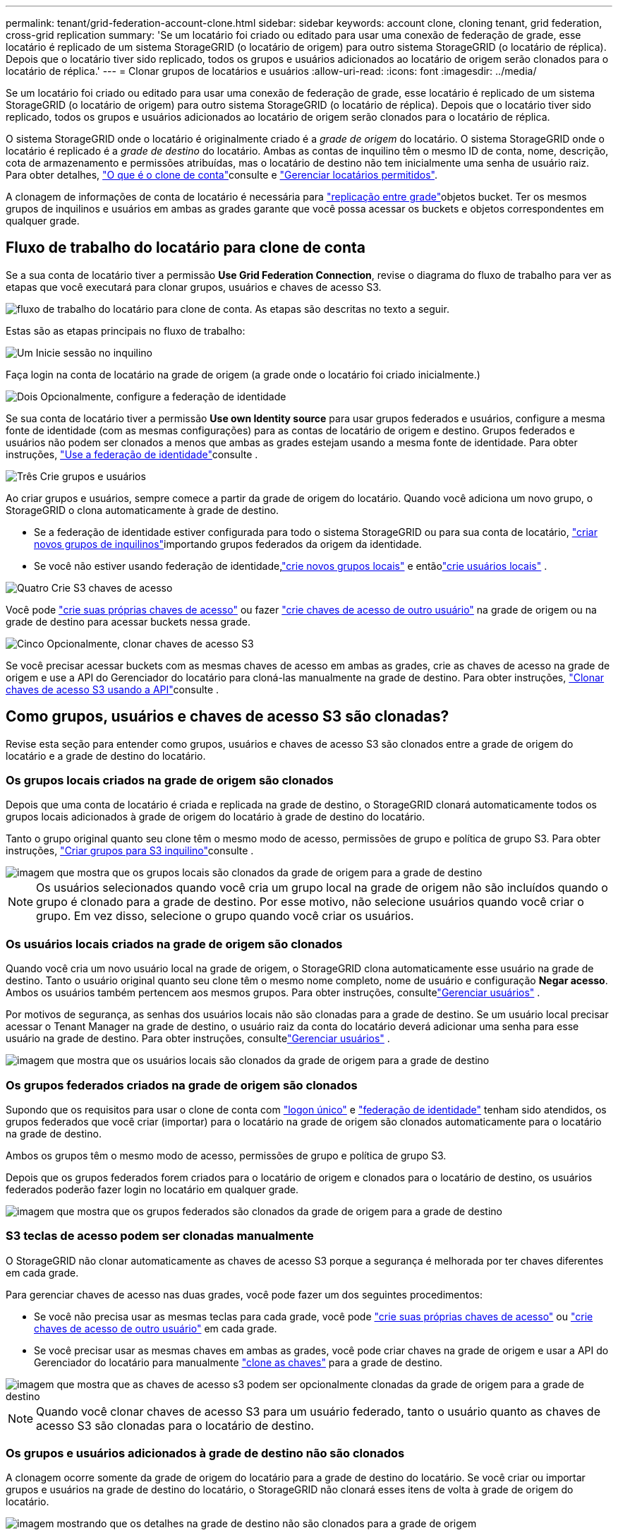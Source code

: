 ---
permalink: tenant/grid-federation-account-clone.html 
sidebar: sidebar 
keywords: account clone, cloning tenant, grid federation, cross-grid replication 
summary: 'Se um locatário foi criado ou editado para usar uma conexão de federação de grade, esse locatário é replicado de um sistema StorageGRID (o locatário de origem) para outro sistema StorageGRID (o locatário de réplica). Depois que o locatário tiver sido replicado, todos os grupos e usuários adicionados ao locatário de origem serão clonados para o locatário de réplica.' 
---
= Clonar grupos de locatários e usuários
:allow-uri-read: 
:icons: font
:imagesdir: ../media/


[role="lead"]
Se um locatário foi criado ou editado para usar uma conexão de federação de grade, esse locatário é replicado de um sistema StorageGRID (o locatário de origem) para outro sistema StorageGRID (o locatário de réplica). Depois que o locatário tiver sido replicado, todos os grupos e usuários adicionados ao locatário de origem serão clonados para o locatário de réplica.

O sistema StorageGRID onde o locatário é originalmente criado é a _grade de origem_ do locatário. O sistema StorageGRID onde o locatário é replicado é a _grade de destino_ do locatário. Ambas as contas de inquilino têm o mesmo ID de conta, nome, descrição, cota de armazenamento e permissões atribuídas, mas o locatário de destino não tem inicialmente uma senha de usuário raiz. Para obter detalhes, link:../admin/grid-federation-what-is-account-clone.html["O que é o clone de conta"]consulte e link:../admin/grid-federation-manage-tenants.html["Gerenciar locatários permitidos"].

A clonagem de informações de conta de locatário é necessária para link:../admin/grid-federation-what-is-cross-grid-replication.html["replicação entre grade"]objetos bucket. Ter os mesmos grupos de inquilinos e usuários em ambas as grades garante que você possa acessar os buckets e objetos correspondentes em qualquer grade.



== Fluxo de trabalho do locatário para clone de conta

Se a sua conta de locatário tiver a permissão *Use Grid Federation Connection*, revise o diagrama do fluxo de trabalho para ver as etapas que você executará para clonar grupos, usuários e chaves de acesso S3.

image::../media/grid-federation-account-clone-workflow-tm.png[fluxo de trabalho do locatário para clone de conta. As etapas são descritas no texto a seguir.]

Estas são as etapas principais no fluxo de trabalho:

.image:https://raw.githubusercontent.com/NetAppDocs/common/main/media/number-1.png["Um"] Inicie sessão no inquilino
[role="quick-margin-para"]
Faça login na conta de locatário na grade de origem (a grade onde o locatário foi criado inicialmente.)

.image:https://raw.githubusercontent.com/NetAppDocs/common/main/media/number-2.png["Dois"] Opcionalmente, configure a federação de identidade
[role="quick-margin-para"]
Se sua conta de locatário tiver a permissão *Use own Identity source* para usar grupos federados e usuários, configure a mesma fonte de identidade (com as mesmas configurações) para as contas de locatário de origem e destino. Grupos federados e usuários não podem ser clonados a menos que ambas as grades estejam usando a mesma fonte de identidade. Para obter instruções, link:using-identity-federation.html["Use a federação de identidade"]consulte .

.image:https://raw.githubusercontent.com/NetAppDocs/common/main/media/number-3.png["Três"] Crie grupos e usuários
[role="quick-margin-para"]
Ao criar grupos e usuários, sempre comece a partir da grade de origem do locatário. Quando você adiciona um novo grupo, o StorageGRID o clona automaticamente à grade de destino.

[role="quick-margin-list"]
* Se a federação de identidade estiver configurada para todo o sistema StorageGRID ou para sua conta de locatário, link:creating-groups-for-s3-tenant.html["criar novos grupos de inquilinos"]importando grupos federados da origem da identidade.


[role="quick-margin-list"]
* Se você não estiver usando federação de identidade,link:creating-groups-for-s3-tenant.html["crie novos grupos locais"] e entãolink:manage-users.html["crie usuários locais"] .


.image:https://raw.githubusercontent.com/NetAppDocs/common/main/media/number-4.png["Quatro"] Crie S3 chaves de acesso
[role="quick-margin-para"]
Você pode link:creating-your-own-s3-access-keys.html["crie suas próprias chaves de acesso"] ou fazer link:creating-another-users-s3-access-keys.html["crie chaves de acesso de outro usuário"] na grade de origem ou na grade de destino para acessar buckets nessa grade.

.image:https://raw.githubusercontent.com/NetAppDocs/common/main/media/number-5.png["Cinco"] Opcionalmente, clonar chaves de acesso S3
[role="quick-margin-para"]
Se você precisar acessar buckets com as mesmas chaves de acesso em ambas as grades, crie as chaves de acesso na grade de origem e use a API do Gerenciador do locatário para cloná-las manualmente na grade de destino. Para obter instruções, link:../tenant/grid-federation-clone-keys-with-api.html["Clonar chaves de acesso S3 usando a API"]consulte .



== Como grupos, usuários e chaves de acesso S3 são clonadas?

Revise esta seção para entender como grupos, usuários e chaves de acesso S3 são clonados entre a grade de origem do locatário e a grade de destino do locatário.



=== Os grupos locais criados na grade de origem são clonados

Depois que uma conta de locatário é criada e replicada na grade de destino, o StorageGRID clonará automaticamente todos os grupos locais adicionados à grade de origem do locatário à grade de destino do locatário.

Tanto o grupo original quanto seu clone têm o mesmo modo de acesso, permissões de grupo e política de grupo S3. Para obter instruções, link:creating-groups-for-s3-tenant.html["Criar grupos para S3 inquilino"]consulte .

image::../media/grid-federation-account-clone.png[imagem que mostra que os grupos locais são clonados da grade de origem para a grade de destino]


NOTE: Os usuários selecionados quando você cria um grupo local na grade de origem não são incluídos quando o grupo é clonado para a grade de destino. Por esse motivo, não selecione usuários quando você criar o grupo. Em vez disso, selecione o grupo quando você criar os usuários.



=== Os usuários locais criados na grade de origem são clonados

Quando você cria um novo usuário local na grade de origem, o StorageGRID clona automaticamente esse usuário na grade de destino.  Tanto o usuário original quanto seu clone têm o mesmo nome completo, nome de usuário e configuração *Negar acesso*.  Ambos os usuários também pertencem aos mesmos grupos. Para obter instruções, consultelink:manage-users.html["Gerenciar usuários"] .

Por motivos de segurança, as senhas dos usuários locais não são clonadas para a grade de destino.  Se um usuário local precisar acessar o Tenant Manager na grade de destino, o usuário raiz da conta do locatário deverá adicionar uma senha para esse usuário na grade de destino. Para obter instruções, consultelink:manage-users.html["Gerenciar usuários"] .

image::../media/grid-federation-local-user-clone.png[imagem que mostra que os usuários locais são clonados da grade de origem para a grade de destino]



=== Os grupos federados criados na grade de origem são clonados

Supondo que os requisitos para usar o clone de conta com link:../admin/grid-federation-what-is-account-clone.html#account-clone-sso["logon único"] e link:../admin/grid-federation-what-is-account-clone.html#account-clone-identity-federation["federação de identidade"] tenham sido atendidos, os grupos federados que você criar (importar) para o locatário na grade de origem são clonados automaticamente para o locatário na grade de destino.

Ambos os grupos têm o mesmo modo de acesso, permissões de grupo e política de grupo S3.

Depois que os grupos federados forem criados para o locatário de origem e clonados para o locatário de destino, os usuários federados poderão fazer login no locatário em qualquer grade.

image::../media/grid-federation-federated-group-clone.png[imagem que mostra que os grupos federados são clonados da grade de origem para a grade de destino]



=== S3 teclas de acesso podem ser clonadas manualmente

O StorageGRID não clonar automaticamente as chaves de acesso S3 porque a segurança é melhorada por ter chaves diferentes em cada grade.

Para gerenciar chaves de acesso nas duas grades, você pode fazer um dos seguintes procedimentos:

* Se você não precisa usar as mesmas teclas para cada grade, você pode link:creating-your-own-s3-access-keys.html["crie suas próprias chaves de acesso"] ou link:creating-another-users-s3-access-keys.html["crie chaves de acesso de outro usuário"] em cada grade.
* Se você precisar usar as mesmas chaves em ambas as grades, você pode criar chaves na grade de origem e usar a API do Gerenciador do locatário para manualmente link:../tenant/grid-federation-clone-keys-with-api.html["clone as chaves"] para a grade de destino.


image::../media/grid-federation-s3-access-key.png[imagem que mostra que as chaves de acesso s3 podem ser opcionalmente clonadas da grade de origem para a grade de destino]


NOTE: Quando você clonar chaves de acesso S3 para um usuário federado, tanto o usuário quanto as chaves de acesso S3 são clonadas para o locatário de destino.



=== Os grupos e usuários adicionados à grade de destino não são clonados

A clonagem ocorre somente da grade de origem do locatário para a grade de destino do locatário. Se você criar ou importar grupos e usuários na grade de destino do locatário, o StorageGRID não clonará esses itens de volta à grade de origem do locatário.

image::../media/grid-federation-account-not-cloned.png[imagem mostrando que os detalhes na grade de destino não são clonados para a grade de origem]



=== Grupos, usuários e chaves de acesso editados ou excluídos não são clonados

A clonagem ocorre somente quando você cria novos grupos e usuários.

Se você editar ou excluir grupos, usuários ou chaves de acesso em qualquer grade, suas alterações não serão clonadas para a outra grade.

image::../media/grid-federation-account-clone-edit-delete.png[a imagem que mostra os detalhes editados ou eliminados não é clonada]
